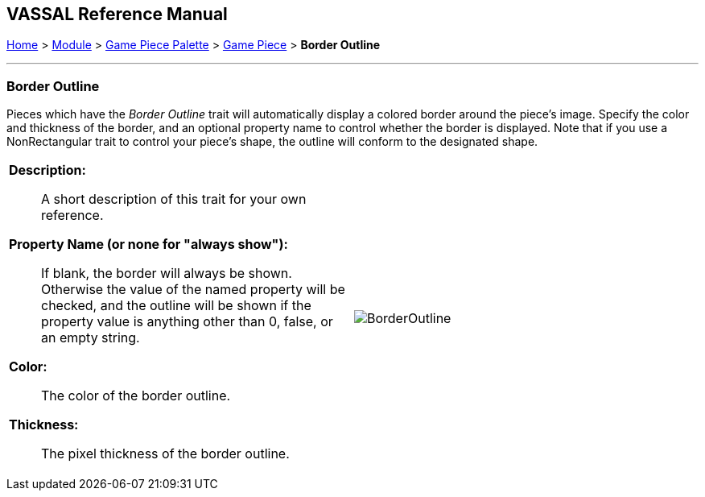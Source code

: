 // Mark When Moved is internally known as MovementMarkable
== VASSAL Reference Manual
[#top]

[.small]#<<index.adoc#toc,Home>> > <<GameModule.adoc#top,Module>> > <<PieceWindow.adoc#top,Game Piece Palette>> > <<GamePiece.adoc#top,Game Piece>> > *Border Outline*#

'''''

=== Border Outline

Pieces which have the _Border Outline_ trait will automatically display a colored border around the piece's image. Specify the color and thickness of the border, and an optional property name to control whether the border is displayed. Note that if you use a NonRectangular trait to control your piece's shape, the outline will conform to the designated shape.

[width="100%",cols="50%a,50%a",]
|===
|
*Description:*:: A short description of this trait for your own reference.

*Property Name (or none for "always show"):*:: If blank, the border will always be shown. Otherwise the value of the named property will be checked, and the outline will be shown if the property value is anything other than 0, false, or an empty string.

*Color:*:: The color of the border outline.

*Thickness:*:: The pixel thickness of the border outline.

|image:images/BorderOutline.png[] +
|===
